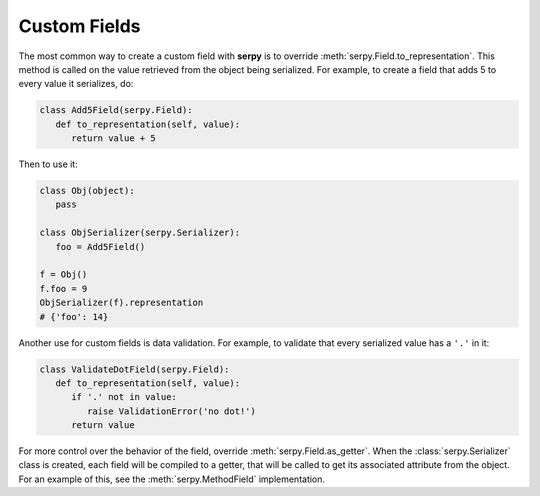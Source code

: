 *************
Custom Fields
*************

The most common way to create a custom field with **serpy** is to override
:meth:`serpy.Field.to_representation`. This method is called on the value
retrieved from the object being serialized. For example, to create a field that
adds 5 to every value it serializes, do:

.. code-block:: python

   class Add5Field(serpy.Field):
      def to_representation(self, value):
         return value + 5

Then to use it:

.. code-block:: python

   class Obj(object):
      pass

   class ObjSerializer(serpy.Serializer):
      foo = Add5Field()

   f = Obj()
   f.foo = 9
   ObjSerializer(f).representation
   # {'foo': 14}

Another use for custom fields is data validation. For example, to validate that
every serialized value has a ``'.'`` in it:

.. code-block:: python

   class ValidateDotField(serpy.Field):
      def to_representation(self, value):
         if '.' not in value:
            raise ValidationError('no dot!')
         return value

For more control over the behavior of the field, override
:meth:`serpy.Field.as_getter`. When the :class:`serpy.Serializer` class is
created, each field will be compiled to a getter, that will be called to get its
associated attribute from the object. For an example of this, see the
:meth:`serpy.MethodField` implementation.
